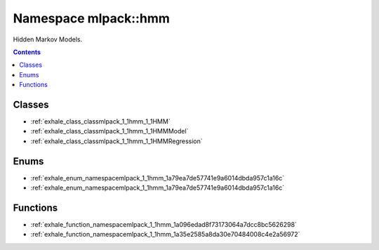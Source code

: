 
.. _namespace_mlpack__hmm:

Namespace mlpack::hmm
=====================


Hidden Markov Models. 
 


.. contents:: Contents
   :local:
   :backlinks: none





Classes
-------


- :ref:`exhale_class_classmlpack_1_1hmm_1_1HMM`

- :ref:`exhale_class_classmlpack_1_1hmm_1_1HMMModel`

- :ref:`exhale_class_classmlpack_1_1hmm_1_1HMMRegression`


Enums
-----


- :ref:`exhale_enum_namespacemlpack_1_1hmm_1a79ea7de57741e9a6014dbda957c1a16c`

- :ref:`exhale_enum_namespacemlpack_1_1hmm_1a79ea7de57741e9a6014dbda957c1a16c`


Functions
---------


- :ref:`exhale_function_namespacemlpack_1_1hmm_1a096edad8f73173064a7dcc8bc5626298`

- :ref:`exhale_function_namespacemlpack_1_1hmm_1a35e2585a8da30e70484008c4e2a56972`
